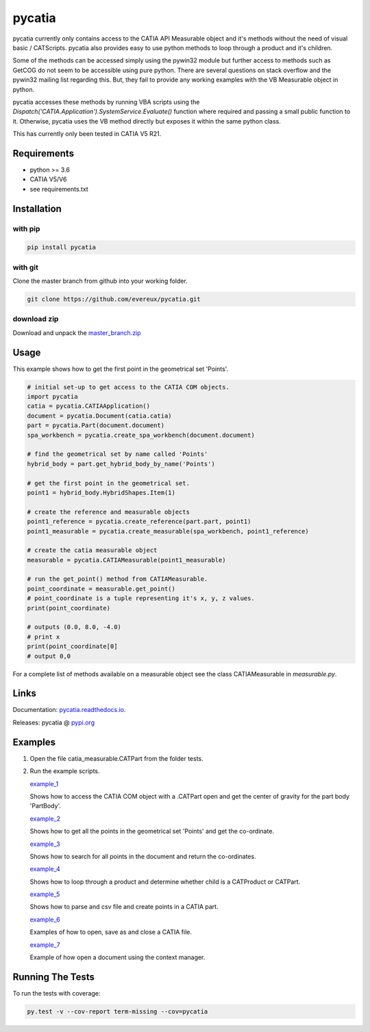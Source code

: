 pycatia
=======

pycatia currently only contains access to the CATIA API Measurable 
object and it's methods without the need of visual basic / CATScripts.
pycatia also provides easy to use python methods to loop through a
product and it's children.

Some of the methods can be accessed simply using the pywin32 module but further 
access to methods such as GetCOG do not seem to be accessible using pure python.
There are several questions on stack overflow and the pywin32 mailing list regarding
this. But, they fail to provide any working examples with the VB Measurable object 
in python. 

pycatia accesses these methods by running VBA scripts using the 
`Dispatch('CATIA.Application').SystemService.Evaluate()` function where required
and passing a small public function to it. Otherwise, pycatia uses the VB method
directly but exposes it within the same python class.

This has currently only been tested in CATIA V5 R21.

Requirements
------------

* python >= 3.6 
* CATIA V5/V6
* see requirements.txt

Installation
------------

with pip
~~~~~~~~

.. code-block:: python

    pip install pycatia

with git
~~~~~~~~

Clone the master branch from github into your working folder.

.. code-block:: python

    git clone https://github.com/evereux/pycatia.git

download zip
~~~~~~~~~~~~
.. _master_branch.zip: https://github.com/evereux/pycatia/archive/master.zip

Download and unpack the  master_branch.zip_


Usage
-----

This example shows how to get the first point in the geometrical set 'Points'.

.. code-block:: python

    # initial set-up to get access to the CATIA COM objects.
    import pycatia
    catia = pycatia.CATIAApplication()
    document = pycatia.Document(catia.catia)
    part = pycatia.Part(document.document)
    spa_workbench = pycatia.create_spa_workbench(document.document)

    # find the geometrical set by name called 'Points'
    hybrid_body = part.get_hybrid_body_by_name('Points')

    # get the first point in the geometrical set.
    point1 = hybrid_body.HybridShapes.Item(1)

    # create the reference and measurable objects
    point1_reference = pycatia.create_reference(part.part, point1)
    point1_measurable = pycatia.create_measurable(spa_workbench, point1_reference)

    # create the catia measurable object
    measurable = pycatia.CATIAMeasurable(point1_measurable)

    # run the get_point() method from CATIAMeasurable.
    point_coordinate = measurable.get_point()
    # point_coordinate is a tuple representing it's x, y, z values.
    print(point_coordinate)

    # outputs (0.0, 8.0, -4.0)
    # print x
    print(point_coordinate[0]
    # output 0,0

For a complete list of methods available on a measurable object see
the class CATIAMeasurable in `measurable.py`.

Links
-----
.. _pycatia.readthedocs.io: https://pycatia.readthedocs.io
.. _pypi.org: https://pypi.org/project/pycatia/

Documentation: pycatia.readthedocs.io_.

Releases: pycatia @ pypi.org_

Examples
--------

.. _example_1: https://github.com/evereux/pycatia/blob/master/example_1.py
.. _example_2: https://github.com/evereux/pycatia/blob/master/example_2.py
.. _example_3: https://github.com/evereux/pycatia/blob/master/example_3.py
.. _example_4: https://github.com/evereux/pycatia/blob/master/example_4.py
.. _example_5: https://github.com/evereux/pycatia/blob/master/example_5.py
.. _example_6: https://github.com/evereux/pycatia/blob/master/example_6.py
.. _example_7: https://github.com/evereux/pycatia/blob/master/example_7.py

1. Open the file catia_measurable.CATPart from the folder tests.
2. Run the example scripts.

   example_1_

   Shows how to access the CATIA COM object with a .CATPart open and
   get the center of gravity for the part body 'PartBody'.
    
   example_2_

   Shows how to get all the points in the geometrical set 'Points' and
   get the co-ordinate.
    
   example_3_
    
   Shows how to search for all points in the document and return the
   co-ordinates.

   example_4_

   Shows how to loop through a product and determine whether child is
   a CATProduct or CATPart.

   example_5_

   Shows how to parse and csv file and create points in a CATIA part.

   example_6_

   Examples of how to open, save as and close a CATIA file.

   example_7_

   Example of how open a document using the context manager.
    
Running The Tests
-----------------
To run the tests with coverage:

.. code-block:: python

    py.test -v --cov-report term-missing --cov=pycatia
